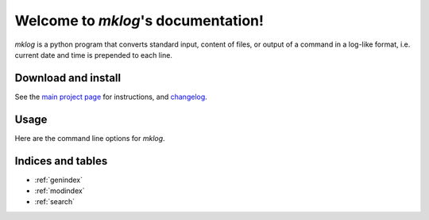 Welcome to `mklog`'s documentation!
===================================

`mklog` is a python program that converts standard input, content of files, or
output of a command in a log-like format, i.e. current date and time is
prepended to each line.

Download and install
--------------------

See the `main project page <http://git.framasoft.org/spalax/mklog>`_ for
instructions, and `changelog
<https://git.framasoft.org/spalax/mklog/blob/master/CHANGELOG.md>`_.

Usage
-----

Here are the command line options for `mklog`.

.. argparse::
    :module: mklog.__main__
    :func: commandline_parser
    :prog: mklog

Indices and tables
------------------

* :ref:`genindex`
* :ref:`modindex`
* :ref:`search`
